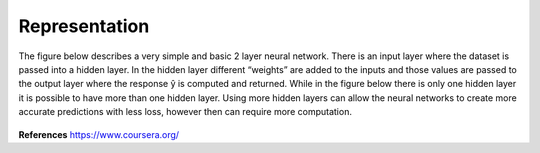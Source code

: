 ---------------
Representation
---------------


The figure below describes a very simple and basic 2 layer neural network. There is an input layer where the dataset is passed into a hidden layer. In the hidden layer different “weights” are added to the inputs and those values are passed to the output layer where the response  ŷ is computed and returned. While in the figure below there is only one hidden layer it is possible to have more than one hidden layer. Using more hidden layers can allow the neural networks to create more accurate predictions with less loss, however then can require more computation.


.. figure:: _img/representation.jpg



**References**
https://www.coursera.org/
